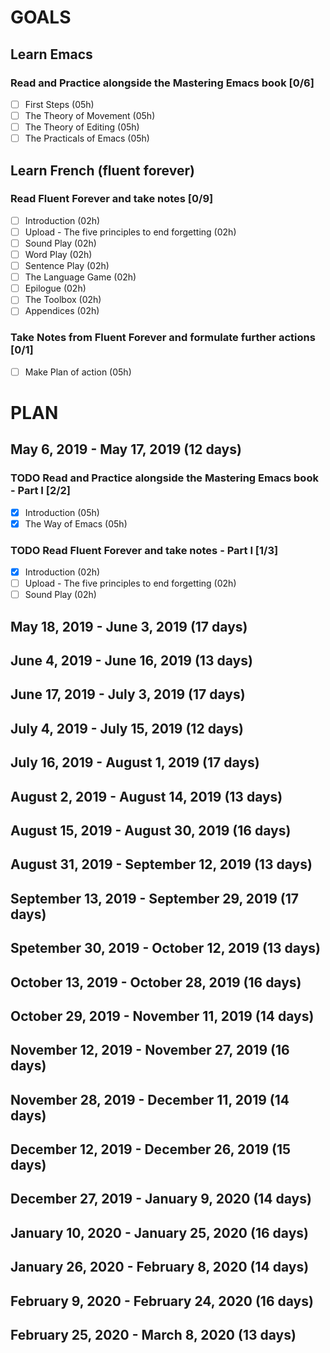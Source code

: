 #+AUTHOR: Jason Braganza
#+EMAIL: jason@janusworx.com
#+TAGS: read write dev ops event meeting # Need to be category

* GOALS
** Learn Emacs
*** Read and Practice alongside the Mastering Emacs book [0/6]
   :PROPERTIES:
   :ESTIMATED: 30
   :ACTUAL:
   :OWNER: jasonbraganza
   :ID: READ.1557143830
   :TASKID: READ.1557143830
   :END:
   - [ ] First Steps             (05h)
   - [ ] The Theory of Movement  (05h)
   - [ ] The Theory of Editing   (05h)
   - [ ] The Practicals of Emacs (05h)

** Learn French (fluent forever)    
*** Read Fluent Forever and take notes [0/9]
   :PROPERTIES:
   :ESTIMATED: 20
   :ACTUAL:
   :OWNER: jasonbraganza
   :ID: READ.1557162821
   :TASKID: READ.1557162821
   :END:
   - [ ] Introduction                                   (02h)
   - [ ] Upload - The five principles to end forgetting (02h)
   - [ ] Sound Play                                     (02h)
   - [ ] Word Play                                      (02h)
   - [ ] Sentence Play                                  (02h)
   - [ ] The Language Game                              (02h)
   - [ ] Epilogue                                       (02h)
   - [ ] The Toolbox                                    (02h)
   - [ ] Appendices                                     (02h)
*** Take Notes from Fluent Forever and formulate further actions [0/1]
   :PROPERTIES:
   :ESTIMATED: 5
   :ACTUAL:
   :OWNER: jasonbraganza
   :ID: WRITE.1557163395
   :TASKID: WRITE.1557163395
   :END:
   - [ ] Make Plan of action (05h)


* PLAN
** May        6, 2019 - May       17, 2019 (12 days)
   :PROPERTIES:
   :wpd-jasonbraganza: 1.5
   :END:
*** TODO Read and Practice alongside the Mastering Emacs book - Part I [2/2]
   :PROPERTIES:
   :ESTIMATED: 10
   :ACTUAL:
   :OWNER: jasonbraganza
   :ID: READ.1557143830
   :TASKID: READ.1557143830
   :END:
   - [X] Introduction            (05h)
   - [X] The Way of Emacs        (05h)
*** TODO Read Fluent Forever and take notes - Part I [1/3]
   :PROPERTIES:
   :ESTIMATED: 06
   :ACTUAL:   0.52
   :OWNER: jasonbraganza
   :ID: READ.1557162821
   :TASKID: READ.1557162821
   :ORDERED:  t
   :END:
   - [X] Introduction                                   (02h)
   - [ ] Upload - The five principles to end forgetting (02h)
   - [ ] Sound Play                                     (02h)

** May       18, 2019 - June       3, 2019 (17 days)
** June       4, 2019 - June      16, 2019 (13 days)
** June      17, 2019 - July       3, 2019 (17 days)
** July       4, 2019 - July      15, 2019 (12 days)
** July      16, 2019 - August     1, 2019 (17 days)
** August     2, 2019 - August    14, 2019 (13 days)
** August    15, 2019 - August    30, 2019 (16 days)
** August    31, 2019 - September 12, 2019 (13 days)
** September 13, 2019 - September 29, 2019 (17 days)
** Spetember 30, 2019 - October   12, 2019 (13 days)
** October   13, 2019 - October   28, 2019 (16 days)
** October   29, 2019 - November  11, 2019 (14 days)
** November  12, 2019 - November  27, 2019 (16 days)
** November  28, 2019 - December  11, 2019 (14 days)
** December  12, 2019 - December  26, 2019 (15 days)
** December  27, 2019 - January    9, 2020 (14 days)
** January   10, 2020 - January   25, 2020 (16 days)
** January   26, 2020 - February   8, 2020 (14 days)
** February   9, 2020 - February  24, 2020 (16 days)
** February  25, 2020 - March      8, 2020 (13 days)
